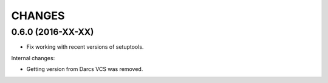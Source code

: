 CHANGES
=======

0.6.0 (2016-XX-XX)
------------------

- Fix working with recent versions of setuptools.

Internal changes:

- Getting version from Darcs VCS was removed.
